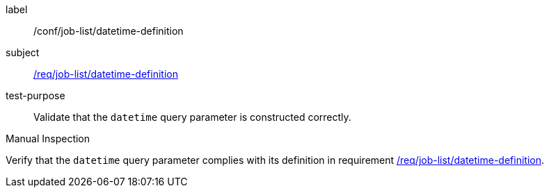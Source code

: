 [[ats_job-list_datetime-definition]]
[abstract_test]
====
[%metadata]
label:: /conf/job-list/datetime-definition
subject:: <<req_job-list_datetime-definition,/req/job-list/datetime-definition>>
test-purpose:: Validate that the `datetime` query parameter is constructed correctly.

[.component,class=test method type]
--
Manual Inspection
--

[.component,class=test method]
=====
[.component,class=step]
--
Verify that the `datetime` query parameter complies with its definition in requirement <<req_job-list_datetime-definition,/req/job-list/datetime-definition>>.
--
=====
====
